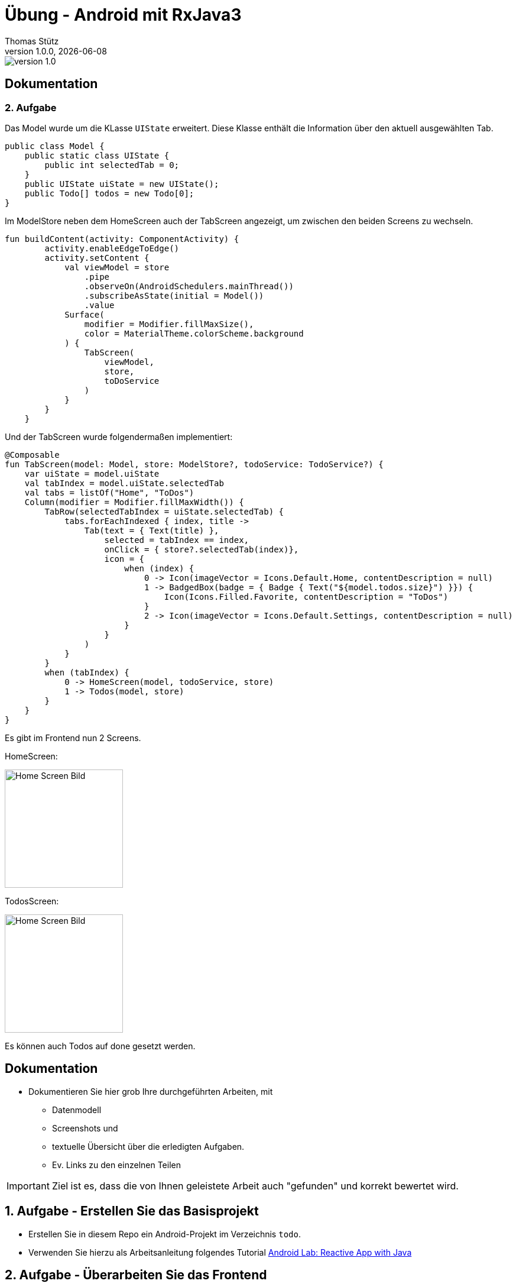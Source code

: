 = Übung - Android mit RxJava3
Thomas Stütz
1.0.0, {docdate}
:imagesdir: img
:icons: font
:sectnums:    // Nummerierung der Überschriften / section numbering
// :toc:
// :toclevels: 1
:experimental:
//https://gist.github.com/dcode/0cfbf2699a1fe9b46ff04c41721dda74?permalink_comment_id=3948218
ifdef::env-github[]
:tip-caption: :bulb:
:note-caption: :information_source:
:important-caption: :heavy_exclamation_mark:
:caution-caption: :fire:
:warning-caption: :warning:
endif::[]

image::https://img.shields.io/badge/version-1.0.0-blue[]

[sidcrete]
== Dokumentation 

=== 2. Aufgabe
Das Model wurde um die KLasse `UIState` erweitert. Diese Klasse enthält die Information über den aktuell ausgewählten Tab.

[source,java]
----
public class Model {
    public static class UIState {
        public int selectedTab = 0;
    }
    public UIState uiState = new UIState();
    public Todo[] todos = new Todo[0];
}
----

Im ModelStore neben dem HomeScreen auch der TabScreen angezeigt, um zwischen den beiden Screens zu wechseln.

[source,java]
----
fun buildContent(activity: ComponentActivity) {
        activity.enableEdgeToEdge()
        activity.setContent {
            val viewModel = store
                .pipe
                .observeOn(AndroidSchedulers.mainThread())
                .subscribeAsState(initial = Model())
                .value
            Surface(
                modifier = Modifier.fillMaxSize(),
                color = MaterialTheme.colorScheme.background
            ) {
                TabScreen(
                    viewModel,
                    store,
                    toDoService
                )
            }
        }
    }
----

Und der TabScreen wurde folgendermaßen implementiert:
[source,java]
----
@Composable
fun TabScreen(model: Model, store: ModelStore?, todoService: TodoService?) {
    var uiState = model.uiState
    val tabIndex = model.uiState.selectedTab
    val tabs = listOf("Home", "ToDos")
    Column(modifier = Modifier.fillMaxWidth()) {
        TabRow(selectedTabIndex = uiState.selectedTab) {
            tabs.forEachIndexed { index, title ->
                Tab(text = { Text(title) },
                    selected = tabIndex == index,
                    onClick = { store?.selectedTab(index)},
                    icon = {
                        when (index) {
                            0 -> Icon(imageVector = Icons.Default.Home, contentDescription = null)
                            1 -> BadgedBox(badge = { Badge { Text("${model.todos.size}") }}) {
                                Icon(Icons.Filled.Favorite, contentDescription = "ToDos")
                            }
                            2 -> Icon(imageVector = Icons.Default.Settings, contentDescription = null)
                        }
                    }
                )
            }
        }
        when (tabIndex) {
            0 -> HomeScreen(model, todoService, store)
            1 -> Todos(model, store)
        }
    }
}
----

Es gibt im Frontend nun 2 Screens. 

HomeScreen:

image::homescreen.png[Home Screen Bild,200]

TodosScreen:

image::todoscreen.png[Home Screen Bild,200]

Es können auch Todos auf done gesetzt werden.

[sidcrete]
== Dokumentation

* Dokumentieren Sie hier grob Ihre durchgeführten Arbeiten, mit

** Datenmodell
** Screenshots und
** textuelle Übersicht über die erledigten Aufgaben.
** Ev. Links zu den einzelnen Teilen

IMPORTANT: Ziel ist es, dass die von Ihnen geleistete Arbeit auch "gefunden" und korrekt bewertet wird.

== Aufgabe - Erstellen Sie das Basisprojekt

* Erstellen Sie in diesem Repo ein Android-Projekt im Verzeichnis `todo`.

* Verwenden Sie hierzu als Arbeitsanleitung folgendes Tutorial https://htl-leonding-college.github.io/android-reactive-java-todo[Android Lab: Reactive App with Java^]


== Aufgabe - Überarbeiten Sie das Frontend

* Erstellen Sie ein eigenes Frontend mit Übersichtsseite und Detailseite.
** https://developer.android.com/develop/ui/compose/components[Material components in Compose^]
** https://www.composables.com/[Discover every Jetpack Compose Component in one place^]

* Versuchen Sie bei der Gestaltung die UI-Gestaltungsprinzipien einzuhalten:

** https://maze.co/collections/ux-ui-design/ui-design-principles/[The 6 key principles of UI design^]
** https://medium.com/@NALSengineering/10-principles-in-ui-design-enhancing-user-experience-through-practical-examples-9d519e91b515[10 Principles in UI Design: Enhancing User Experience through Practical Examples^]
** https://hackernoon.com/10-essential-mobile-app-ui-design-principles-for-building-outstanding-apps[10 Essential Mobile App UI Design Principles for Building Outstanding Apps^]

== Aufgabe - Android-Projekt mit mehreren Entitäten

* Erstellen Sie ein neues Android-Projekt mit mehreren Entitäten und auch mit DTOs

** REST-Service-Client
** Business Logik mit RxJava
** Ausgabe der Daten auf UI (Jetpack Compose)

* Verwenden Sie hierzu ein neues Unterverzeichnis.

